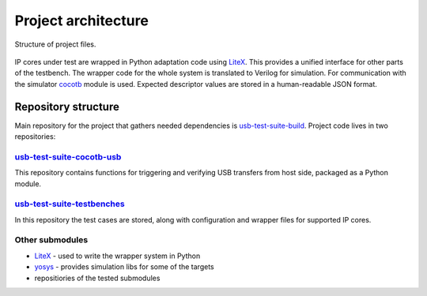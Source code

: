 Project architecture
====================

.. figure:: img/cocotb_usb_architecture.png
    :alt: Structure of project files
    :align: center

    Structure of project files.

IP cores under test are wrapped in Python adaptation code using `LiteX`_. This provides a unified interface for other parts of the testbench.
The wrapper code for the whole system is translated to Verilog for simulation.
For communication with the simulator `cocotb`_ module is used.
Expected descriptor values are stored in a human-readable JSON format.




Repository structure
--------------------

Main repository for the project that gathers needed dependencies is `usb-test-suite-build`_.
Project code lives in two repositories:

`usb-test-suite-cocotb-usb`_
^^^^^^^^^^^^^^^^^^^^^^^^^^^^

This repository contains functions for triggering and verifying USB transfers from host side, packaged as a Python module.

`usb-test-suite-testbenches`_
^^^^^^^^^^^^^^^^^^^^^^^^^^^^^
In this repository the test cases are stored, along with configuration and wrapper files for supported IP cores.

Other submodules
^^^^^^^^^^^^^^^^

* `LiteX`_ - used to write the wrapper system in Python
* `yosys`_ - provides simulation libs for some of the targets
* repositiories of the tested submodules

.. _`LiteX`: https://github.com/enjoy-digital/litex
.. _`cocotb`: https://github.com/cocotb/cocotb
.. _`yosys`: https://github.com/YosysHQ/yosys

.. _`usb-test-suite-build`: https://github.com/antmicro/usb-test-suite-build
.. _`usb-test-suite-cocotb-usb`: https://github.com/antmicro/usb-test-suite-cocotb-usb/tree/master
.. _`usb-test-suite-testbenches`: https://github.com/antmicro/usb-test-suite-testbenches/tree/master

